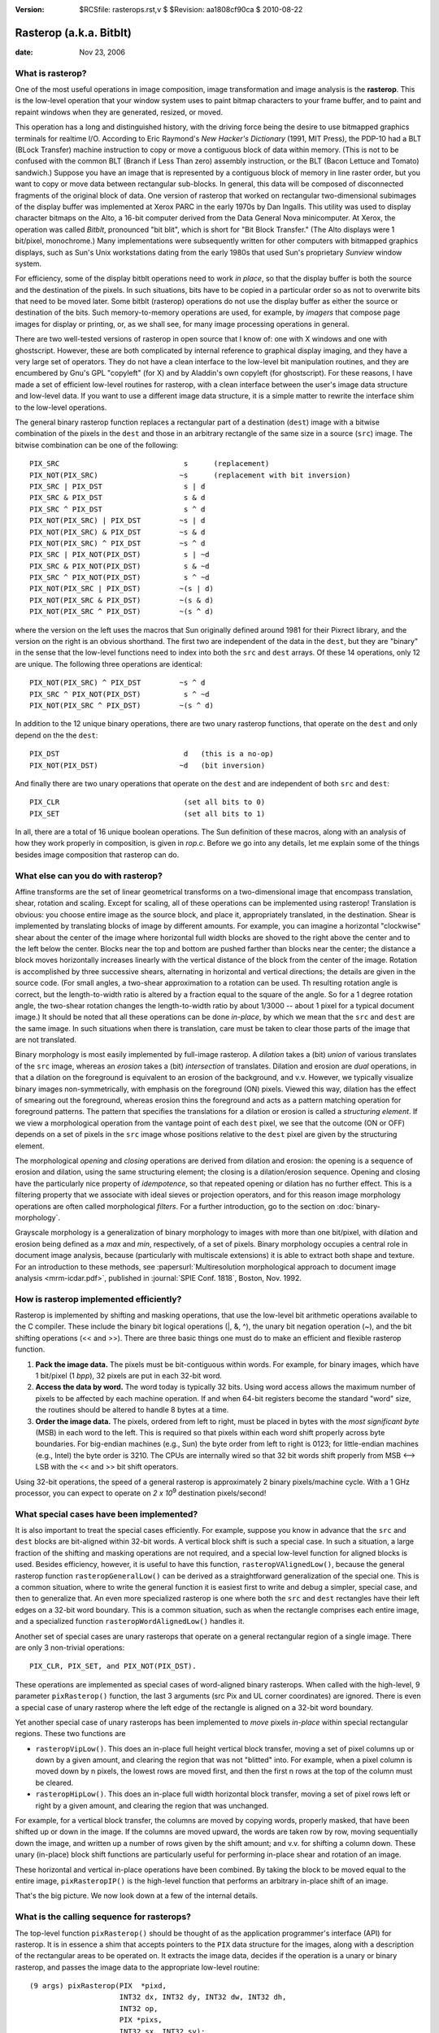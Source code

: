 :version: $RCSfile: rasterops.rst,v $ $Revision: aa1808cf90ca $ $Date: 2010/08/22 23:25:46 $

.. default-role:: fs

.. _rasterops:

==========================
 Rasterop (a.k.a. Bitblt)
==========================

:date: Nov 23, 2006

What is rasterop?
=================

One of the most useful operations in image composition, image
transformation and image analysis is the **rasterop**. This is the
low-level operation that your window system uses to paint bitmap
characters to your frame buffer, and to paint and repaint windows when
they are generated, resized, or moved.

This operation has a long and distinguished history, with the driving
force being the desire to use bitmapped graphics terminals for realtime
I/O. According to Eric Raymond's *New Hacker's Dictionary* (1991, MIT
Press), the PDP-10 had a BLT (BLock Transfer) machine instruction to
copy or move a contiguous block of data within memory. (This is not to
be confused with the common BLT (Branch if Less Than zero) assembly
instruction, or the BLT (Bacon Lettuce and Tomato) sandwich.) Suppose
you have an image that is represented by a contiguous block of memory in
line raster order, but you want to copy or move data between rectangular
sub-blocks. In general, this data will be composed of disconnected
fragments of the original block of data. One version of rasterop that
worked on rectangular two-dimensional subimages of the display buffer
was implemented at Xerox PARC in the early 1970s by Dan Ingalls. This
utility was used to display character bitmaps on the Alto, a 16-bit
computer derived from the Data General Nova minicomputer. At Xerox, the
operation was called *Bitblt*, pronounced "bit blit", which is short for
"Bit Block Transfer." (The Alto displays were 1 bit/pixel, monochrome.)
Many implementations were subsequently written for other computers with
bitmapped graphics displays, such as Sun's Unix workstations dating from
the early 1980s that used Sun's proprietary *Sunview* window system.

For efficiency, some of the display bitblt operations need to work *in
place*, so that the display buffer is both the source and the
destination of the pixels. In such situations, bits have to be copied in
a particular order so as not to overwrite bits that need to be moved
later. Some bitblt (rasterop) operations do not use the display buffer
as either the source or destination of the bits. Such memory-to-memory
operations are used, for example, by *imagers* that compose page images
for display or printing, or, as we shall see, for many image processing
operations in general.

There are two well-tested versions of rasterop in open source that I
know of: one with X windows and one with ghostscript. However, these are
both complicated by internal reference to graphical display imaging, and
they have a very large set of operators. They do not have a clean
interface to the low-level bit manipulation routines, and they are
encumbered by Gnu's GPL "copyleft" (for X) and by Aladdin's own copyleft
(for ghostscript). For these reasons, I have made a set of efficient
low-level routines for rasterop, with a clean interface between the
user's image data structure and low-level data. If you want to use a
different image data structure, it is a simple matter to rewrite the
interface shim to the low-level operations.

The general binary rasterop function replaces a rectangular part of a
destination (``dest``) image with a bitwise combination of the pixels in
the ``dest`` and those in an arbitrary rectangle of the same size in a
source (``src``) image. The bitwise combination can be one of the
following::

   PIX_SRC                             s      (replacement)
   PIX_NOT(PIX_SRC)                   ~s      (replacement with bit inversion)
   PIX_SRC | PIX_DST                   s | d
   PIX_SRC & PIX_DST                   s & d
   PIX_SRC ^ PIX_DST                   s ^ d
   PIX_NOT(PIX_SRC) | PIX_DST         ~s | d
   PIX_NOT(PIX_SRC) & PIX_DST         ~s & d
   PIX_NOT(PIX_SRC) ^ PIX_DST         ~s ^ d
   PIX_SRC | PIX_NOT(PIX_DST)          s | ~d
   PIX_SRC & PIX_NOT(PIX_DST)          s & ~d
   PIX_SRC ^ PIX_NOT(PIX_DST)          s ^ ~d
   PIX_NOT(PIX_SRC | PIX_DST)         ~(s | d)
   PIX_NOT(PIX_SRC & PIX_DST)         ~(s & d)
   PIX_NOT(PIX_SRC ^ PIX_DST)         ~(s ^ d)

where the version on the left uses the macros that Sun originally
defined around 1981 for their Pixrect library, and the version on the
right is an obvious shorthand. The first two are independent of the data
in the ``dest``, but they are "binary" in the sense that the low-level
functions need to index into both the ``src`` and ``dest`` arrays. Of
these 14 operations, only 12 are unique. The following three operations
are identical::

   PIX_NOT(PIX_SRC) ^ PIX_DST         ~s ^ d
   PIX_SRC ^ PIX_NOT(PIX_DST)          s ^ ~d
   PIX_NOT(PIX_SRC ^ PIX_DST)         ~(s ^ d)

In addition to the 12 unique binary operations, there are two unary
rasterop functions, that operate on the ``dest`` and only depend on the
the ``dest``::

   PIX_DST                             d   (this is a no-op)
   PIX_NOT(PIX_DST)                   ~d   (bit inversion)

And finally there are two unary operations that operate on the ``dest``
and are independent of both ``src`` and ``dest``::

   PIX_CLR                             (set all bits to 0)
   PIX_SET                             (set all bits to 1)

In all, there are a total of 16 unique boolean operations. The Sun
definition of these macros, along with an analysis of how they work
properly in composition, is given in `rop.c`.  Before we go into any
details, let me explain some of the things besides image composition
that rasterop can do.

.. _what-else-rasterops:

What else can you do with rasterop?
===================================

Affine transforms are the set of linear geometrical transforms on a
two-dimensional image that encompass translation, shear, rotation and
scaling. Except for scaling, all of these operations can be implemented
using rasterop! Translation is obvious: you choose entire image as the
source block, and place it, appropriately translated, in the
destination. Shear is implemented by translating blocks of image by
different amounts. For example, you can imagine a horizontal "clockwise"
shear about the center of the image where horizontal full width blocks
are shoved to the right above the center and to the left below the
center. Blocks near the top and bottom are pushed farther than blocks
near the center; the distance a block moves horizontally increases
linearly with the vertical distance of the block from the center of the
image. Rotation is accomplished by three successive shears, alternating
in horizontal and vertical directions; the details are given in the
source code. (For small angles, a two-shear approximation to a rotation
can be used. Th resulting rotation angle is correct, but the
length-to-width ratio is altered by a fraction equal to the square of
the angle. So for a 1 degree rotation angle, the two-shear rotation
changes the length-to-width ratio by about 1/3000 -- about 1 pixel for a
typical document image.) It should be noted that all these operations
can be done *in-place*, by which we mean that the ``src`` and ``dest``
are the same image. In such situations when there is translation, care
must be taken to clear those parts of the image that are not translated.

Binary morphology is most easily implemented by full-image rasterop. A
*dilation* takes a (bit) *union* of various translates of the ``src``
image, whereas an *erosion* takes a (bit) *intersection* of
translates. Dilation and erosion are *dual* operations, in that a
dilation on the foreground is equivalent to an erosion of the
background, and v.v. However, we typically visualize binary images
non-symmetrically, with emphasis on the foreground (ON) pixels. Viewed
this way, dilation has the effect of smearing out the foreground,
whereas erosion thins the foreground and acts as a pattern matching
operation for foreground patterns. The pattern that specifies the
translations for a dilation or erosion is called a *structuring
element*. If we view a morphological operation from the vantage point of
each ``dest`` pixel, we see that the outcome (ON or OFF) depends on a
set of pixels in the ``src`` image whose positions relative to the
``dest`` pixel are given by the structuring element.

The morphological *opening* and *closing* operations are derived from
dilation and erosion: the opening is a sequence of erosion and dilation,
using the same structuring element; the closing is a dilation/erosion
sequence. Opening and closing have the particularly nice property of
*idempotence*, so that repeated opening or dilation has no further
effect. This is a filtering property that we associate with ideal sieves
or projection operators, and for this reason image morphology operations
are often called morphological *filters*. For a further introduction, go
to the section on :doc:`binary-morphology`.

Grayscale morphology is a generalization of binary morphology to images
with more than one bit/pixel, with dilation and erosion being defined as
a *max* and *min*, respectively, of a set of pixels. Binary morphology
occupies a central role in document image analysis, because
(particularly with multiscale extensions) it is able to extract both
shape and texture. For an introduction to these methods, see
:papersurl:`Multiresolution morphological approach to document image
analysis <mrm-icdar.pdf>`, published in :journal:`SPIE Conf. 1818`,
Boston, Nov. 1992.


How is rasterop implemented efficiently?
========================================

Rasterop is implemented by shifting and masking operations, that use the
low-level bit arithmetic operations available to the C compiler. These
include the binary bit logical operations (\|, &, ^), the unary bit
negation operation (~), and the bit shifting operations (<< and
>>). There are three basic things one must do to make an efficient and
flexible rasterop function.

#. **Pack the image data.** The pixels must be bit-contiguous within
   words. For example, for binary images, which have 1 bit/pixel (1
   *bpp*), 32 pixels are put in each 32-bit word.

#. **Access the data by word.** The word today is typically 32 bits.
   Using word access allows the maximum number of pixels to be affected
   by each machine operation. If and when 64-bit registers become the
   standard "word" size, the routines should be altered to handle 8
   bytes at a time.

#. **Order the image data.** The pixels, ordered from left to right,
   must be placed in bytes with the *most significant byte* (MSB) in
   each word to the left. This is required so that pixels within each
   word shift properly across byte boundaries. For big-endian machines
   (e.g., Sun) the byte order from left to right is 0123; for
   little-endian machines (e.g., Intel) the byte order is 3210. The CPUs
   are internally wired so that 32 bit words shift properly from MSB
   <--> LSB with the << and >> bit shift operators.

Using 32-bit operations, the speed of a general rasterop is
approximately 2 binary pixels/machine cycle. With a 1 GHz processor, you
can expect to operate on *2 x 10*\ :sup:`9` destination pixels/second!


What special cases have been implemented?
=========================================

It is also important to treat the special cases efficiently. For
example, suppose you know in advance that the ``src`` and ``dest``
blocks are bit-aligned within 32-bit words. A vertical block shift is
such a special case. In such a situation, a large fraction of the
shifting and masking operations are not required, and a special
low-level function for aligned blocks is used. Besides efficiency,
however, it is useful to have this function, ``rasteropVAlignedLow()``,
because the general rasterop function ``rasteropGeneralLow()`` can be
derived as a straightforward generalization of the special one. This is
a common situation, where to write the general function it is easiest
first to write and debug a simpler, special case, and then to generalize
that. An even more specialized rasterop is one where both the ``src``
and ``dest`` rectangles have their left edges on a 32-bit word boundary.
This is a common situation, such as when the rectangle comprises each
entire image, and a specialized function ``rasteropWordAlignedLow()``
handles it.

Another set of special cases are unary rasterops that operate on a
general rectangular region of a single image. There are only 3
non-trivial operations::

   PIX_CLR, PIX_SET, and PIX_NOT(PIX_DST).  

These operations are implemented as special cases of word-aligned binary
rasterops. When called with the high-level, 9 parameter
``pixRasterop()`` function, the last 3 arguments (src Pix and UL corner
coordinates) are ignored. There is even a special case of unary rasterop
where the left edge of the rectangle is aligned on a 32-bit word
boundary.

Yet another special case of unary rasterops has been implemented to
*move* pixels *in-place* within special rectangular regions. These two
functions are

+ ``rasteropVipLow()``. This does an in-place full height vertical block
  transfer, moving a set of pixel columns up or down by a given amount,
  and clearing the region that was not "blitted" into. For example, when
  a pixel column is moved down by n pixels, the lowest rows are moved
  first, and then the first n rows at the top of the column must be
  cleared.

+ ``rasteropHipLow()``. This does an in-place full width horizontal
  block transfer, moving a set of pixel rows left or right by a given
  amount, and clearing the region that was unchanged.

For example, for a vertical block transfer, the columns are moved by
copying words, properly masked, that have been shifted up or down in the
image. If the columns are moved upward, the words are taken row by row,
moving sequentially down the image, and written up a number of rows
given by the shift amount; and v.v. for shifting a column down. These
unary (in-place) block shift functions are particularly useful for
performing in-place shear and rotation of an image.

These horizontal and vertical in-place operations have been combined.
By taking the block to be moved equal to the entire image,
``pixRasteropIP()`` is the high-level function that performs an
arbitrary in-place shift of an image.

That's the big picture. We now look down at a few of the internal
details.


What is the calling sequence for rasterops?
===========================================

The top-level function ``pixRasterop()`` should be thought of as the
application programmer's interface (API) for rasterop. It is in essence
a shim that accepts pointers to the ``PIX`` data structure for the
images, along with a description of the rectangular areas to be operated
on. It extracts the image data, decides if the operation is a unary or
binary rasterop, and passes the image data to the appropriate low-level
routine::

   (9 args) pixRasterop(PIX  *pixd,
                        INT32 dx, INT32 dy, INT32 dw, INT32 dh,
                        INT32 op,
                        PIX *pixs,
                        INT32 sx, INT32 sy);

If the operation is unary, the last three arguments of ``pixRasterop()``
are ignored, and ``rasteropUniLow()`` is called with 10 arguments. The
width is scaled and the rectangle is clipped if necessary, and the
remaining 7 arguments are passed to either
``rasteropUniWordAlignedLow()`` or to the more general function
``rasteropUniGeneralLow()``. These do the work.

If the operation is binary, all the arguments in ``pixRasterop()`` are
used, and ``rasteropLow()`` is called with 16 arguments::

   (16 args) --> rasteropLow(UINT32 *datad,
                             INT32 dpixw, INT32 dpixh, INT32 depth, INT32 dwpl,
                             INT32 dx, INT32 dy, INT32 dw, INT32 dh,
                             INT32 op,
                             UINT32 *datas,
                             INT32 spixw, INT32 spixh, INT32 swpl,
                             INT32 sx, INT32 sy);

At this point, two simple operations are carried out immediately:

#. The depth of the image is set to 1 and the width is scaled
   appropriately. The rectangle size and left edge are also scaled. This
   generalizes the binary rasterop so that it can be used on an image of
   any depth.

#. The rectangle is clipped to both the ``src`` and ``dest``. This is
   done to minimize computation and prevent any operation beyond the
   array bounds. Sun's rasterop macros used a bit that determined
   whether or not clipping was enabled, presumably because they were
   typically "blitting" small character images for which no overflow
   checking was needed and they were taking all possible measures to
   save compute cycles. We ignore this flag bit and always clip the
   rectangle(s).

After width scaling and clipping (if necessary), the left edge alignment
of the rectangle in both ``src`` and ``dest`` are compared. We
distinguish three cases:

#. If they are both aligned on a 32-bit word boundary, the simple
   function ``rasteropWordAlignedLow()`` is called;

#. Else, if they have the same relative 32-bit alignment, the function
   ``rasteropVAlignedLow()`` is called;

#. Otherwise, the most general function ``rasteropGeneralLow()`` is
   called.

Each of these three functions has the same 11 arguments, e.g.::

   (11 args) --> rasteropGeneralLow(UINT32 *datad,
                                    INT32 dwpl,
                                    INT32 dx, INT32 dy, INT32 dw, INT32 dh,
                                    INT32 op,
                                    UINT32 *datas,
                                    INT32 swpl,
                                    INT32 sx, INT32 sy);

Due to the width adjustment and clipping that are performed in
``rasteropLow()``, the low-level function that does all the work,
``rasteropGeneralLow()``, does not need five of the arguments passed to
``rasteropLow()``; namely, the width, height and depth of the ``dest``
and the width and height of the ``src``.

Note that because ``rasteropLow()`` does width adjustment and clipping,
it is safe to call it directly with an arbitrary image depth and
un-clipped rectangular regions. It also makes it easier to call these
low-level functions using a different high-level shim that uses some
other packed image data structure. This separation between high-level
functions that use the Pix image data structure and low-level functions
that use only built-in C data types makes it much easier to port the
low-level functions to applications that use other image data
structures.


.. Note:: On abbreviations

   + *bpp* bits/pixel. A binary image has 1 bpp.
   + *ppi* pixels/inch. Yes, this non-metric measure shows our North
     American provincialism.

..
   Local Variables:
   coding: utf-8
   mode: rst
   indent-tabs-mode: nil
   sentence-end-double-space: t
   fill-column: 72
   mode: auto-fill
   standard-indent: 3
   tab-stop-list: (3 6 9 12 15 18 21 24 27 30 33 36 39 42 45 48 51 54 57 60)
   End:
